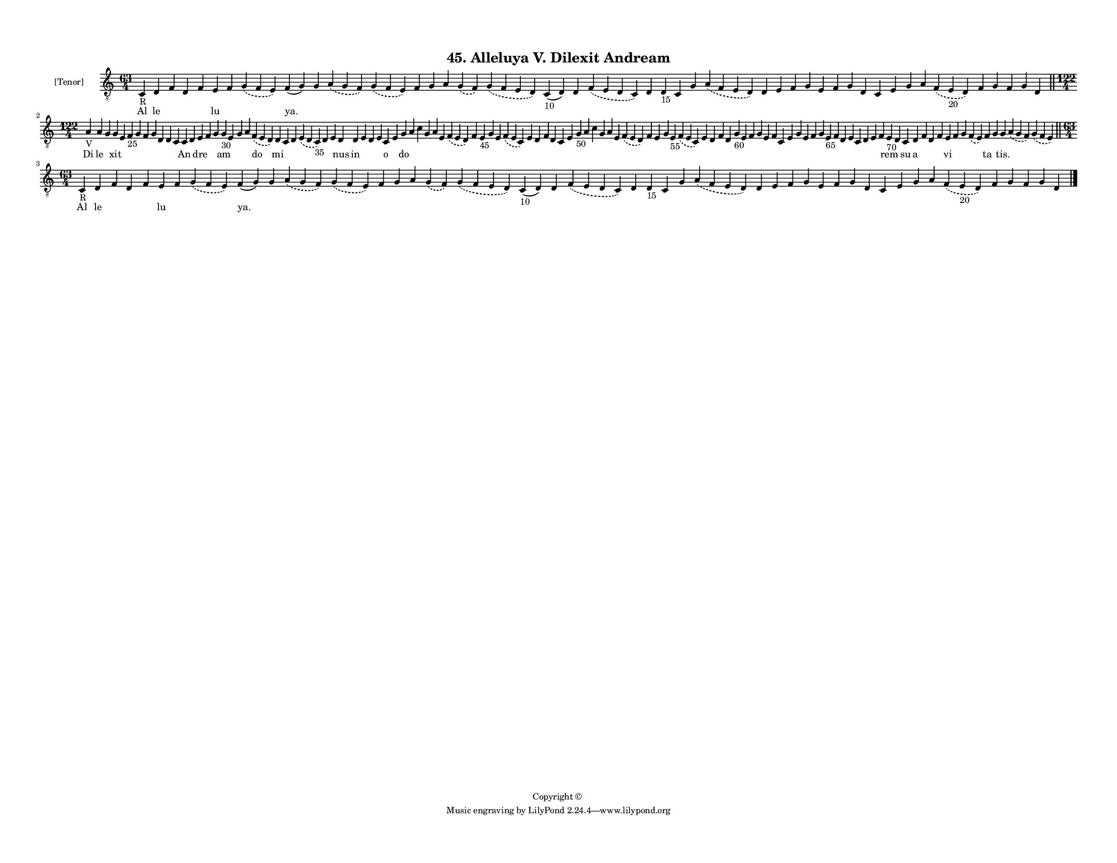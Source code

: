 
\version "2.18.2"
% automatically converted by musicxml2ly from musicxml/F3M45ps_Alleluya_V_Dilexit_Andream.xml

\header {
    encodingsoftware = "Sibelius 6.2"
    encodingdate = "2018-05-13"
    copyright = "Copyright © "
    title = "45. Alleluya V. Dilexit Andream"
    }

#(set-global-staff-size 11.3811023622)
\paper {
    paper-width = 27.94\cm
    paper-height = 21.59\cm
    top-margin = 1.2\cm
    bottom-margin = 1.2\cm
    left-margin = 1.0\cm
    right-margin = 1.0\cm
    between-system-space = 0.93\cm
    page-top-space = 1.27\cm
    }
\layout {
    \context { \Score
        autoBeaming = ##f
        }
    }
PartPOneVoiceOne =  \relative c {
    \clef "treble_8" \key c \major \time 63/4 | % 1
    c4 -"R" d4 f4 d4 f4 e4 f4 \slurDashed g4 ( \slurSolid f4 e4 ) f4 ( g4
    ) g4 \slurDashed a4 ( \slurSolid g4 f4 ) \slurDashed g4 ( \slurSolid
    f4 e4 ) f4 g4 a4 \slurDashed g4 ( \slurSolid f4 ) \slurDashed g4 (
    \slurSolid f4 e4 d4 ) c4 -"10" ( d4 ) d4 \slurDashed f4 ( \slurSolid
    e4 d4 c4 ) d4 d4 -"15" c4 g'4 \slurDashed a4 ( \slurSolid f4 e4 d4 )
    d4 e4 f4 g4 e4 f4 g4 d4 c4 e4 g4 a4 \slurDashed f4 ( \slurSolid e4
    -"20" d4 ) f4 g4 f4 g4 d4 \bar "||"
    \break | % 2
    \time 122/4  | % 2
    a'4 -"V" a4 g4 g4 e4 f4 -"25" g4 f4 g4 d4 d4 c4 c4 d4 e4 f4 g4 g4
    -"30" e4 g4 a4 \slurDashed f4 ( \slurSolid e4 d4 ) d4 c4 d4
    \slurDashed e4 ( \slurSolid d4 c4 -"35" ) d4 e4 d4 d4 e4 d4 e4 c4 e4
    g4 a4 c4 g4 a4 e4 \slurDashed f4 ( \slurSolid e4 d4 ) f4 e4 -"45" g4
    e4 \slurDashed f4 ( \slurSolid e4 c4 ) e4 d4 f4 d4 c4 e4 g4 -"50" a4
    c4 g4 a4 e4 \slurDashed f4 ( \slurSolid e4 d4 ) f4 e4 g4 e4 -"55"
    \slurDashed f4 ( \slurSolid e4 c4 ) e4 d4 f4 d4 g4 -"60" e4 f4 g4 e4
    f4 c4 e4 g4 e4 f4 g4 e4 -"65" f4 d4 e4 c4 d4 e4 f4 e4 -"70" d4 c4 d4
    f4 d4 f4 e4 f4 g4 \slurDashed f4 ( \slurSolid e4 ) f4 g4 g4
    \slurDashed a4 ( \slurSolid g4 f4 ) \slurDashed g4 ( \slurSolid f4 e4
    ) \bar "||"
    \break | % 3
    \time 63/4  | % 3
    c4 -"R" d4 f4 d4 f4 e4 f4 \slurDashed g4 ( \slurSolid f4 e4 ) f4 ( g4
    ) g4 \slurDashed a4 ( \slurSolid g4 f4 ) \slurDashed g4 ( \slurSolid
    f4 e4 ) f4 g4 a4 \slurDashed g4 ( \slurSolid f4 ) \slurDashed g4 (
    \slurSolid f4 e4 d4 ) c4 -"10" ( d4 ) d4 \slurDashed f4 ( \slurSolid
    e4 d4 c4 ) d4 d4 -"15" c4 g'4 \slurDashed a4 ( \slurSolid f4 e4 d4 )
    d4 e4 f4 g4 e4 f4 g4 d4 c4 e4 g4 a4 \slurDashed f4 ( \slurSolid e4
    -"20" d4 ) f4 g4 f4 g4 d4 \bar "|."
    }

PartPOneVoiceOneLyricsOne =  \lyricmode { Al le \skip4 \skip4 \skip4 lu
    \skip4 \skip4 "ya." \skip4 \skip4 \skip4 \skip4 \skip4 \skip4 \skip4
    \skip4 \skip4 \skip4 \skip4 \skip4 \skip4 \skip4 \skip4 \skip4
    \skip4 \skip4 \skip4 \skip4 \skip4 \skip4 \skip4 \skip4 \skip4
    \skip4 \skip4 \skip4 \skip4 \skip4 \skip4 \skip4 \skip4 \skip4 Di le
    \skip4 xit \skip4 \skip4 \skip4 \skip4 \skip4 \skip4 \skip4 \skip4
    An \skip4 dre \skip4 \skip4 am \skip4 \skip4 \skip4 do mi \skip4
    \skip4 \skip4 \skip4 \skip4 nus in \skip4 \skip4 \skip4 o \skip4 do
    \skip4 \skip4 \skip4 \skip4 \skip4 \skip4 \skip4 \skip4 \skip4
    \skip4 \skip4 \skip4 \skip4 \skip4 \skip4 \skip4 \skip4 \skip4
    \skip4 \skip4 \skip4 \skip4 \skip4 \skip4 \skip4 \skip4 \skip4
    \skip4 \skip4 \skip4 \skip4 \skip4 \skip4 \skip4 \skip4 \skip4
    \skip4 \skip4 \skip4 \skip4 \skip4 \skip4 \skip4 \skip4 \skip4
    \skip4 \skip4 \skip4 \skip4 \skip4 \skip4 \skip4 \skip4 rem \skip4
    su a \skip4 \skip4 \skip4 vi \skip4 \skip4 \skip4 ta \skip4 "tis."
    \skip4 \skip4 Al le \skip4 \skip4 \skip4 lu \skip4 \skip4 "ya."
    \skip4 \skip4 \skip4 \skip4 \skip4 \skip4 \skip4 \skip4 \skip4
    \skip4 \skip4 \skip4 \skip4 \skip4 \skip4 \skip4 \skip4 \skip4
    \skip4 \skip4 \skip4 \skip4 \skip4 \skip4 \skip4 \skip4 \skip4
    \skip4 \skip4 \skip4 \skip4 \skip4 \skip4 \skip4 }

% The score definition
\score {
    <<
        \new Staff <<
            \set Staff.instrumentName = "[Tenor]"
            \context Staff << 
                \context Voice = "PartPOneVoiceOne" { \PartPOneVoiceOne }
                \new Lyrics \lyricsto "PartPOneVoiceOne" \PartPOneVoiceOneLyricsOne
                >>
            >>
        
        >>
    \layout {}
    % To create MIDI output, uncomment the following line:
    %  \midi {}
    }

